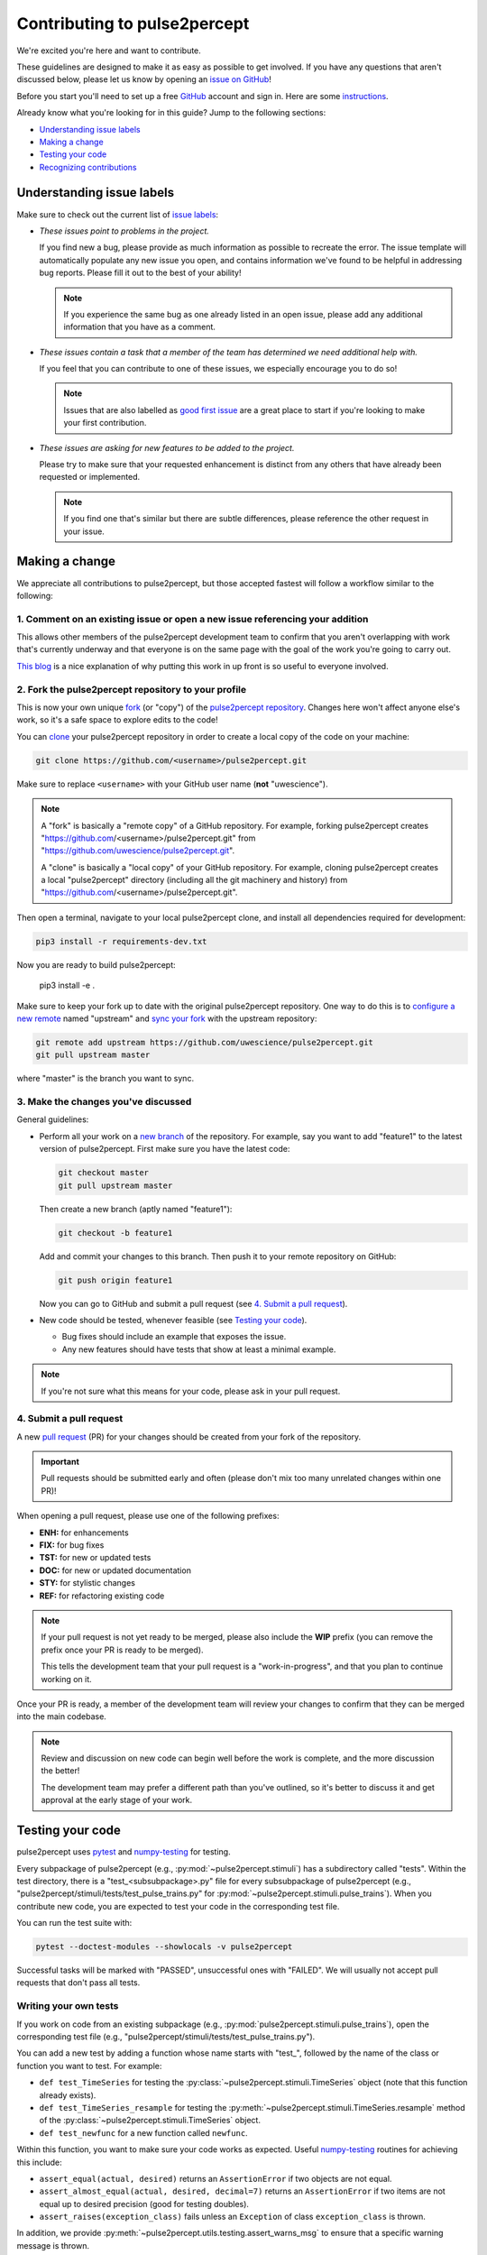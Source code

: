 =============================
Contributing to pulse2percept
=============================

We're excited you're here and want to contribute.

These guidelines are designed to make it as easy as possible to get involved.
If you have any questions that aren't discussed below, please let us know by
opening an `issue on GitHub`_!

Before you start you'll need to set up a free `GitHub`_ account and sign in.
Here are some `instructions`_.

Already know what you're looking for in this guide? Jump to the following
sections:

*   `Understanding issue labels`_
*   `Making a change`_
*   `Testing your code`_
*   `Recognizing contributions`_

.. _issue on GitHub: https://github.com/uwescience/pulse2percept/issues
.. _GitHub: https://github.com/
.. _instructions: https://help.github.com/articles/signing-up-for-a-new-github-account

Understanding issue labels
==========================

Make sure to check out the current list of `issue labels`_:

*   .. image:: https://img.shields.io/badge/-bugs-fc2929.svg
       :target: https://github.com/uwescience/pulse2percept/labels/bug
       :alt: Bug
       :align: left

    *These issues point to problems in the project.*

    If you find new a bug, please provide as much information as possible to
    recreate the error.
    The issue template will automatically populate any new issue you open, and
    contains information we've found to be helpful in addressing bug reports.
    Please fill it out to the best of your ability!

    .. note::

        If you experience the same bug as one already listed in an open issue,
        please add any additional information that you have as a comment.

*   .. image:: https://img.shields.io/badge/-help%20wanted-c2e0c6.svg
       :target: https://github.com/uwescience/pulse2percept/labels/help-wanted
       :alt: Help wanted
       :align: left

    *These issues contain a task that a member of the team has determined we
    need additional help with.*

    If you feel that you can contribute to one of these issues, we especially
    encourage you to do so!

    .. note::

        Issues that are also labelled as `good first issue`_ are a great place
        to start if you're looking to make your first contribution.

*   .. image:: https://img.shields.io/badge/-enhancement-00FF09.svg
       :target: https://github.com/uwescience/pulse2percept/labels/enhancement
       :alt: Enhancement
       :align: left

    *These issues are asking for new features to be added to the project.*

    Please try to make sure that your requested enhancement is distinct from
    any others that have already been requested or implemented.

    .. note::

        If you find one that's similar but there are subtle differences, please
        reference the other request in your issue.

.. _issue labels: https://github.com/uwescience/pulse2percept/labels
.. _good first issue: https://github.com/uwescience/pulse2percept/issues?q=is%3Aopen+is%3Aissue+label%3Agood-first-issue

Making a change
===============

We appreciate all contributions to pulse2percept, but those accepted fastest
will follow a workflow similar to the following:

1. Comment on an existing issue or open a new issue referencing your addition
-----------------------------------------------------------------------------

This allows other members of the pulse2percept development team to confirm that
you aren't overlapping with work that's currently underway and that everyone is
on the same page with the goal of the work you're going to carry out.

`This blog`_ is a nice explanation of why putting this work in up front is so
useful to everyone involved.

.. _This blog: https://www.igvita.com/2011/12/19/dont-push-your-pull-requests/

2. Fork the pulse2percept repository to your profile
-----------------------------------------------------

This is now your own unique `fork`_ (or "copy") of the
`pulse2percept repository`_.
Changes here won't affect anyone else's work, so it's a safe space to explore
edits to the code!

You can `clone`_ your pulse2percept repository in order to create a local copy
of  the code on your machine:

.. code-block:: bash

    git clone https://github.com/<username>/pulse2percept.git

Make sure to replace ``<username>`` with your GitHub user name
(**not** "uwescience").

.. note::

    A "fork" is basically a "remote copy" of a GitHub repository. For example,
    forking pulse2percept creates
    "https://github.com/<username>/pulse2percept.git" from
    "https://github.com/uwescience/pulse2percept.git".

    A "clone" is basically a "local copy" of your GitHub repository. For
    example, cloning pulse2percept creates a local "pulse2percept" directory
    (including all the git machinery and history) from
    "https://github.com/<username>/pulse2percept.git".

Then open a terminal, navigate to your local pulse2percept clone, and install
all dependencies required for development:

.. code-block:: bash

    pip3 install -r requirements-dev.txt

Now you are ready to build pulse2percept:

    pip3 install -e .

Make sure to keep your fork up to date with the original pulse2percept
repository. One way to do this is to `configure a new remote`_ named "upstream"
and `sync your fork`_ with the upstream repository:

.. code-block:: bash

    git remote add upstream https://github.com/uwescience/pulse2percept.git
    git pull upstream master

where "master" is the branch you want to sync.

.. _fork: https://help.github.com/articles/fork-a-repo/
.. _pulse2percept repository: https://github.com/uwescience/pulse2percept
.. _clone: https://help.github.com/articles/cloning-a-repository
.. _configure a new remote: https://help.github.com/articles/configuring-a-remote-for-a-fork
.. _sync your fork: https://help.github.com/articles/syncing-a-fork/

3. Make the changes you've discussed
------------------------------------

General guidelines:

*   Perform all your work on a `new branch`_ of the repository. For example,
    say you want to add "feature1" to the latest version of pulse2percept.
    First make sure you have the latest code:

    .. code-block:: bash

        git checkout master
        git pull upstream master

    Then create a new branch (aptly named "feature1"):

    .. code-block:: bash

        git checkout -b feature1

    Add and commit your changes to this branch. Then push it to your remote
    repository on GitHub:

    .. code-block:: bash

        git push origin feature1

    Now you can go to GitHub and submit a pull request (see
    `4. Submit a pull request`_).

*   New code should be tested, whenever feasible (see `Testing your code`_).

    *   Bug fixes should include an example that exposes the issue.

    *   Any new features should have tests that show at least a minimal
        example.

.. note::

    If you're not sure what this means for your code, please ask in your pull
    request.

.. _new branch: https://help.github.com/articles/about-branches

4. Submit a pull request
------------------------

A new `pull request`_ (PR) for your changes should be created from your fork of
the repository.

.. important::

    Pull requests should be submitted early and often (please don't mix too
    many unrelated changes within one PR)!

When opening a pull request, please use one of the following prefixes:

* **ENH:** for enhancements
* **FIX:** for bug fixes
* **TST:** for new or updated tests
* **DOC:** for new or updated documentation
* **STY:** for stylistic changes
* **REF:** for refactoring existing code

.. note::

    If your pull request is not yet ready to be merged, please also include the
    **WIP** prefix (you can remove the prefix once your PR is ready to be
    merged).

    This tells the development team that your pull request is a
    "work-in-progress", and that you plan to continue working on it.

Once your PR is ready, a member of the development team will review your
changes  to confirm that they can be merged into the main codebase.

.. note::

    Review and discussion on new code can begin well before the work is
    complete, and the more discussion the better!

    The development team may prefer a different path than you've outlined, so
    it's better to discuss it and get approval at the early stage of your work.

.. _pull request: https://help.github.com/articles/creating-a-pull-request-from-a-fork/

Testing your code
=================

pulse2percept uses `pytest`_ and `numpy-testing`_ for testing.

Every subpackage of pulse2percept (e.g., :py:mod:`~pulse2percept.stimuli`)
has a subdirectory called "tests".
Within the test directory, there is a "test_<subsubpackage>.py" file for every
subsubpackage of pulse2percept (e.g.,
"pulse2percept/stimuli/tests/test_pulse_trains.py" for
:py:mod:`~pulse2percept.stimuli.pulse_trains`).
When you contribute new code, you are expected to test your code in the
corresponding test file.

You can run the test suite with:

.. code-block:: bash

    pytest --doctest-modules --showlocals -v pulse2percept

Successful tasks will be marked with "PASSED", unsuccessful ones with "FAILED".
We will usually not accept pull requests that don't pass all tests.

.. _pytest: https://pytest.org
.. _numpy-testing: https://docs.scipy.org/doc/numpy/reference/routines.testing.html

Writing your own tests
----------------------

If you work on code from an existing subpackage (e.g.,
:py:mod:`pulse2percept.stimuli.pulse_trains`), open the corresponding test file
(e.g., "pulse2percept/stimuli/tests/test_pulse_trains.py").

You can add a new test by adding a function whose name starts with "test\_",
followed by the name of the class or function you want to test.
For example:

*   ``def test_TimeSeries`` for testing the
    :py:class:`~pulse2percept.stimuli.TimeSeries` object (note that this
    function already exists).
*   ``def test_TimeSeries_resample`` for testing the
    :py:meth:`~pulse2percept.stimuli.TimeSeries.resample` method of the
    :py:class:`~pulse2percept.stimuli.TimeSeries` object.
*   ``def test_newfunc`` for a new function called ``newfunc``.

Within this function, you want to make sure your code works as expected.
Useful `numpy-testing`_ routines for achieving this include:

*   ``assert_equal(actual, desired)`` returns an ``AssertionError`` if two
    objects are not equal.
*   ``assert_almost_equal(actual, desired, decimal=7)`` returns an
    ``AssertionError`` if two items are not equal up to desired precision
    (good for testing doubles).
*   ``assert_raises(exception_class)`` fails unless an ``Exception`` of class
    ``exception_class`` is thrown.

In addition, we provide
:py:meth:`~pulse2percept.utils.testing.assert_warns_msg` to ensure that a
specific warning message is thrown.

.. seealso:: :ref:`Tutorial: Writing your own test case <tutorial-writing-tests>`

.. important::

    When you are working on your changes, test frequently to ensure you are not
    breaking the existing code.

Recognizing contributions
=========================

We welcome and recognize all contributions from documentation to testing to
code development.

Thank you!
==========

You are awesome.

*This guide is based on contributing guidelines from the `Nipype`_ project.*

.. _Nipype: https://github.com/nipy/nipype
